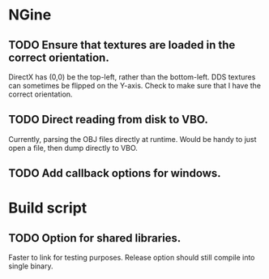 * NGine
** TODO Ensure that textures are loaded in the correct orientation.
   DirectX has (0,0) be the top-left, rather than the bottom-left.
   DDS textures can sometimes be flipped on the Y-axis.
   Check to make sure that I have the correct orientation.
** TODO Direct reading from disk to VBO.
   Currently, parsing the OBJ files directly at runtime.
   Would be handy to just open a file, then dump directly to VBO.
** TODO Add callback options for windows.

* Build script
** TODO Option for shared libraries.
   Faster to link for testing purposes.
   Release option should still compile into single binary.

